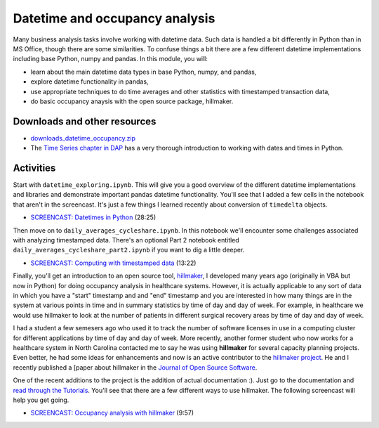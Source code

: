 *****************************************
Datetime and occupancy analysis
*****************************************

Many business analysis tasks involve working with datetime data. Such data is handled a bit differently in Python than in MS Office, though there are some similarities. To confuse things a bit there are a few different datetime implementations including base Python, numpy and pandas. In this module, you will:

* learn about the main datetime data types in base Python, numpy, and pandas,
* explore datetime functionality in pandas,
* use appropriate techniques to do time averages and other statistics with timestamped transaction data,
* do basic occupancy anaysis with the open source package, hillmaker.

Downloads and other resources
=============================

* `downloads_datetime_occupancy.zip <https://drive.google.com/file/d/1vHynkVUA0H584nmyFOOREwkj2tEFNZwL/view?usp=sharing>`_

* The `Time Series chapter in DAP <https://wesmckinney.com/book/time-series.html>`_ has a very thorough introduction to working with dates and times in Python.

Activities
================================

Start with ``datetime_exploring.ipynb``. This will give you a good overview of the different datetime implementations and libraries and demonstrate important pandas datetime functionality. You'll see that I added a few cells in the notebook that aren't in the screencast. It's just a few things I learned recently about conversion of ``timedelta`` objects.

* `SCREENCAST: Datetimes in Python <https://youtu.be/yoYHhmS_Gw4>`_ (28:25)

Then move on to ``daily_averages_cycleshare.ipynb``. In this notebook we'll encounter some challenges associated with analyzing timestamped data. There's an optional Part 2 notebook entitled ``daily_averages_cycleshare_part2.ipynb`` if you want to dig a little deeper.

* `SCREENCAST: Computing with timestamped data <https://youtu.be/qW1ZvdSPv48>`_ (13:22)

Finally, you'll get an introduction to an open source tool, `hillmaker <https://github.com/misken/hillmaker>`_, I developed many years ago (originally in VBA but now in Python) for doing occupancy analysis in healthcare systems. However, it is actually applicable to any sort of data in which you have a "start" timestamp and and "end" timestamp and you are interested in how many things are in the system at various points in time and in summary statistics by time of day and day of week. For example, in healthcare we would use hillmaker to look at the number of patients in different surgical recovery areas by time of day and day of week. 

I had a student a few semesers ago who used it to track the number of software licenses in use in a computing cluster for different applications by time of day and day of week. More recently, another former student who now works for a healthcare system in North Carolina contacted me to say he was using **hillmaker** for several capacity planning projects. Even better, he had some ideas for enhancements and now is an active contributor to the `hillmaker project <https://github.com/misken/hillmaker>`_. He and I recently published a [paper about hillmaker in the `Journal of Open Source Software <https://joss.theoj.org/papers/10.21105/joss.06154>`_.

One of the recent additions to the project is the addition of actual documentation :). Just go to the documentation and `read through the Tutorials <https://hillmaker.readthedocs.io/en/latest/intro.html>`_. You'll see that there are a few different ways to use hillmaker. The following screencast will help you get going.

* `SCREENCAST: Occupancy analysis with hillmaker <https://youtu.be/RRle9B0h0_Q>`_ (9:57)
